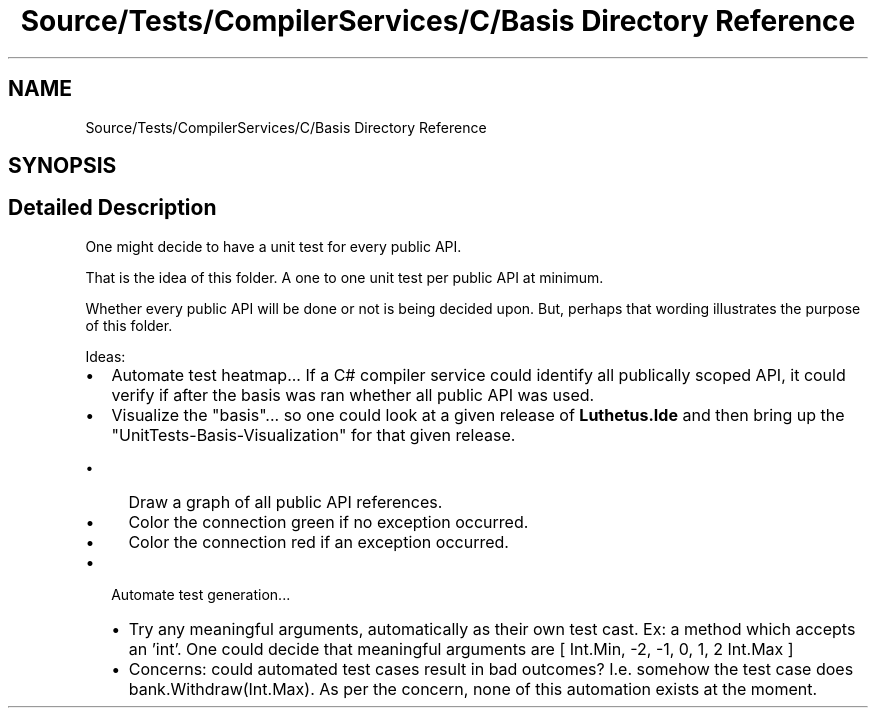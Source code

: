 .TH "Source/Tests/CompilerServices/C/Basis Directory Reference" 3 "Version 1.0.0" "Luthetus.Ide" \" -*- nroff -*-
.ad l
.nh
.SH NAME
Source/Tests/CompilerServices/C/Basis Directory Reference
.SH SYNOPSIS
.br
.PP
.SH "Detailed Description"
.PP 
One might decide to have a unit test for every public API\&.

.PP
That is the idea of this folder\&. A one to one unit test per public API at minimum\&.

.PP
Whether every public API will be done or not is being decided upon\&. But, perhaps that wording illustrates the purpose of this folder\&.

.PP
.PP

.PP
Ideas:

.PP
.IP "\(bu" 2
Automate test heatmap\&.\&.\&. If a C# compiler service could identify all publically scoped API, it could verify if after the basis was ran whether all public API was used\&.
.IP "\(bu" 2
Visualize the "basis"\&.\&.\&. so one could look at a given release of \fBLuthetus\&.Ide\fP and then bring up the "UnitTests-Basis-Visualization" for that given release\&.
.IP "  \(bu" 4
Draw a graph of all public API references\&.
.IP "  \(bu" 4
Color the connection green if no exception occurred\&.
.IP "  \(bu" 4
Color the connection red if an exception occurred\&.
.PP

.IP "\(bu" 2
Automate test generation\&.\&.\&.
.IP "  \(bu" 4
Try any meaningful arguments, automatically as their own test cast\&. Ex: a method which accepts an 'int'\&. One could decide that meaningful arguments are [ Int\&.Min, -2, -1, 0, 1, 2 Int\&.Max ]
.IP "  \(bu" 4
Concerns: could automated test cases result in bad outcomes? I\&.e\&. somehow the test case does bank\&.Withdraw(Int\&.Max)\&. As per the concern, none of this automation exists at the moment\&. 
.PP

.PP

